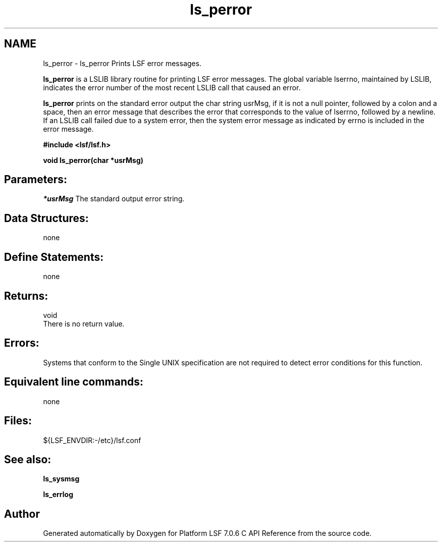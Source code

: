 .TH "ls_perror" 3 "3 Sep 2009" "Version 7.0" "Platform LSF 7.0.6 C API Reference" \" -*- nroff -*-
.ad l
.nh
.SH NAME
ls_perror \- ls_perror 
Prints LSF error messages.
.PP
\fBls_perror\fP is a LSLIB library routine for printing LSF error messages. The global variable lserrno, maintained by LSLIB, indicates the error number of the most recent LSLIB call that caused an error.
.PP
\fBls_perror\fP prints on the standard error output the char string usrMsg, if it is not a null pointer, followed by a colon and a space, then an error message that describes the error that corresponds to the value of lserrno, followed by a newline. If an LSLIB call failed due to a system error, then the system error message as indicated by errno is included in the error message.
.PP
\fB#include <lsf/lsf.h>\fP
.PP
\fB void ls_perror(char *usrMsg)\fP
.PP
.SH "Parameters:"
\fI*usrMsg\fP The standard output error string.
.PP
.SH "Data Structures:" 
.PP
none 
.br
.PP
.SH "Define Statements:" 
.PP
none
.PP
.SH "Returns:"
void 
.br
 There is no return value.
.PP
.SH "Errors:" 
.PP
Systems that conform to the Single UNIX specification are not required to detect error conditions for this function.
.PP
.SH "Equivalent line commands:" 
.PP
none
.PP
.SH "Files:" 
.PP
${LSF_ENVDIR:-/etc}/lsf.conf
.PP
.SH "See also:"
\fBls_sysmsg\fP 
.PP
\fBls_errlog\fP 
.PP

.SH "Author"
.PP 
Generated automatically by Doxygen for Platform LSF 7.0.6 C API Reference from the source code.
